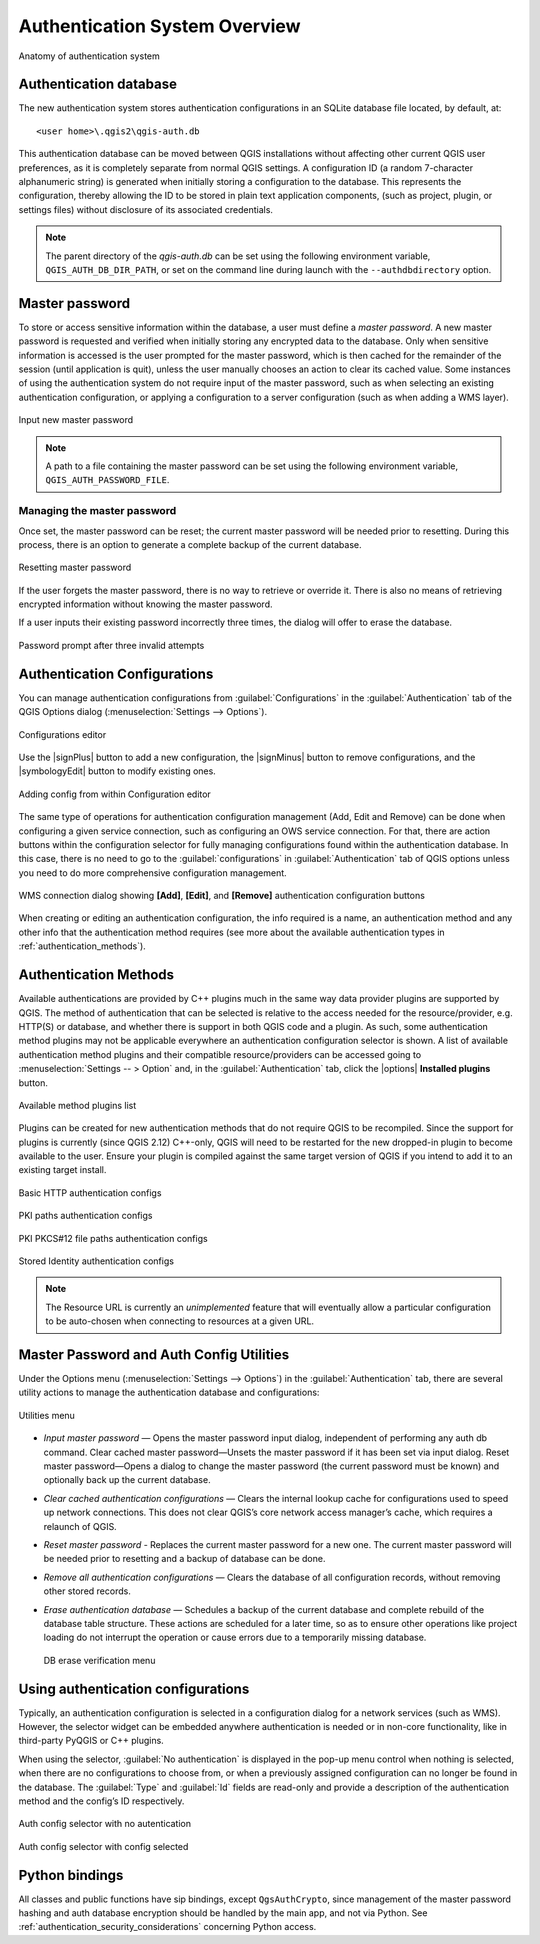 .. only:: html

   |updatedisclaimer|

.. _authentication_overview:

Authentication System Overview
==============================

.. _figure_authsystem_1:

.. only:: html

   **Figure Authentication System 1**

.. figure:: /static/user_manual/auth_system/auth-system-overview.png
   :align: center

   Anatomy of authentication system

Authentication database
-----------------------

The new authentication system stores authentication configurations in an SQLite
database file located, by default, at::

   <user home>\.qgis2\qgis-auth.db

This authentication database can be moved between QGIS installations without
affecting other current QGIS user preferences, as it is completely separate from
normal QGIS settings. A configuration ID (a random 7-character alphanumeric
string) is generated when initially storing a configuration to the database.
This represents the configuration, thereby allowing the ID to be stored in plain
text application components, (such as project, plugin, or settings files)
without disclosure of its associated credentials.

.. note::

   The parent directory of the `qgis-auth.db` can be set using the following
   environment variable, ``QGIS_AUTH_DB_DIR_PATH``, or set on the command line
   during launch with the ``--authdbdirectory`` option.

Master password
---------------

To store or access sensitive information within the database, a user must define
a `master password`. A new master password is requested and verified when
initially storing any encrypted data to the database. Only when sensitive
information is accessed is the user prompted for the master password, which is
then cached for the remainder of the session (until application is quit), unless
the user manually chooses an action to clear its cached value. Some instances of
using the authentication system do not require input of the master password,
such as when selecting an existing authentication configuration, or applying a
configuration to a server configuration (such as when adding a WMS layer).

.. _figure_masterpass_1:

.. only:: html

   **Figure Master password 1**

.. figure:: /static/user_manual/auth_system/auth-password-new_enter.png
   :align: center

   Input new master password

.. note::

   A path to a file containing the master password can be set using the
   following environment variable, ``QGIS_AUTH_PASSWORD_FILE``.

Managing the master password
............................

Once set, the master password can be reset; the current master password will be
needed prior to resetting. During this process, there is an option to generate a
complete backup of the current database.

.. _figure_masterpass_2:

.. only:: html

   **Figure Master password 2**

.. figure:: /static/user_manual/auth_system/auth-password-reset.png
   :align: center

   Resetting master password

If the user forgets the master password, there is no way to retrieve or override
it. There is also no means of retrieving encrypted information without knowing
the master password.

If a user inputs their existing password incorrectly three times, the dialog
will offer to erase the database.

.. _figure_masterpass_3:

.. only:: html

   **Figure Master password 3**

.. figure:: /static/user_manual/auth_system/auth-password-invalid-3times.png
   :align: center

   Password prompt after three invalid attempts

Authentication Configurations
-----------------------------

You can manage authentication configurations from :guilabel:`Configurations` in
the :guilabel:`Authentication` tab of the QGIS Options dialog
(:menuselection:`Settings --> Options`).

.. _figure_authconfigeditor_1:

.. only:: html

   **Figure Configuration editor 1**

.. figure:: /static/user_manual/auth_system/auth-editor-configs2.png
   :align: center

   Configurations editor

Use the |signPlus| button to add a new configuration, the |signMinus| button
to remove configurations, and the |symbologyEdit| button to modify existing ones.

.. _figure_authconfigeditor_2:

.. only:: html

   **Figure Configuration editor 2**

.. figure:: /static/user_manual/auth_system/auth-config-create_authcfg-id.png
   :align: center

   Adding config from within Configuration editor

The same type of operations for authentication configuration management (Add,
Edit and Remove) can be done when configuring a given service connection, such
as configuring an OWS service connection. For that, there are action buttons
within the configuration selector for fully managing configurations found
within the authentication database. In this case, there is no need to go to the
:guilabel:`configurations` in :guilabel:`Authentication` tab of QGIS options
unless you need to do more comprehensive configuration management.

.. _figure_authconfigeditor_3:

.. only:: html

   **Figure Configuration editor 3**

.. figure:: /static/user_manual/auth_system/auth-selector-wms-connection.png
   :align: center

   WMS connection dialog showing **[Add]**, **[Edit]**, and **[Remove]** 
   authentication configuration buttons

When creating or editing an authentication configuration, the info required is
a name, an authentication method and any other info that the authentication
method requires (see more about the available authentication types in
:ref:`authentication_methods`).

.. _authentication_methods:

Authentication Methods
----------------------

Available authentications are provided by C++ plugins much in the same way data
provider plugins are supported by QGIS. The method of authentication that can
be selected is relative to the access needed for the resource/provider, e.g.
HTTP(S) or database, and whether there is support in both QGIS code and a
plugin. As such, some authentication method plugins may not be applicable
everywhere an authentication configuration selector is shown. A list of
available authentication method plugins and their compatible resource/providers
can be accessed going to :menuselection:`Settings -- > Option` and, in the
:guilabel:`Authentication` tab, click the |options| **Installed plugins**
button.

.. _figure_authmethod_1:

.. only:: html

   **Figure Authentication methods 1**

.. figure:: /static/user_manual/auth_system/auth-method-listing.png
   :align: center

   Available method plugins list

Plugins can be created for new authentication methods that do not require QGIS
to be recompiled. Since the support for plugins is currently (since QGIS 2.12)
C++-only, QGIS will need to be restarted for the new dropped-in plugin to become
available to the user. Ensure your plugin is compiled against the same target
version of QGIS if you intend to add it to an existing target install.

.. _figure_authmethod_2:

.. only:: html

   **Figure Authentication methods 2**

.. figure:: /static/user_manual/auth_system/auth-config-create_basic-auth.png
   :align: center

   Basic HTTP authentication configs

.. _figure_authmethod_3:

.. only:: html

   **Figure Authentication methods 3**

.. figure:: /static/user_manual/auth_system/auth-config-create_pem-der-paths.png
   :align: center

   PKI paths authentication configs

.. _figure_authmethod_4:

.. only:: html

   **Figure Authentication methods 4**

.. figure:: /static/user_manual/auth_system/auth-config-create_pkcs12-paths.png
   :align: center

   PKI PKCS#12 file paths authentication configs

.. _figure_authmethod_5:

.. only:: html

   **Figure Authentication methods 5**

.. figure:: /static/user_manual/auth_system/auth-config-create_stored-identity2.png
   :align: center

   Stored Identity authentication configs

.. note::

   The Resource URL is currently an *unimplemented* feature that will eventually
   allow a particular configuration to be auto-chosen when connecting to
   resources at a given URL.

Master Password and Auth Config Utilities
-----------------------------------------

Under the Options menu (:menuselection:`Settings --> Options`) in the
:guilabel:`Authentication` tab, there are several utility actions to manage the
authentication database and configurations:

.. _figure_authconfiutils_1:

.. only:: html

   **Figure configuration utilities 1**

.. figure:: /static/user_manual/auth_system/auth-editor-configs_utilities-menu.png
   :align: center

   Utilities menu

* *Input master password* — Opens the master password input dialog, independent
  of performing any auth db command. Clear cached master password—Unsets the
  master password if it has been set via input dialog. Reset master
  password—Opens a dialog to change the master password (the current password
  must be known) and optionally back up the current database.

* *Clear cached authentication configurations* — Clears the internal lookup cache
  for configurations used to speed up network connections. This does not clear
  QGIS’s core network access manager’s cache, which requires a relaunch of QGIS.

* *Reset master password* - Replaces the current master password for a new one.
  The current master password will be needed prior to resetting and a backup of
  database can be done.

* *Remove all authentication configurations* — Clears the database of all
  configuration records, without removing other stored records.

* *Erase authentication database* — Schedules a backup of the current database
  and complete rebuild of the database table structure. These actions are
  scheduled for a later time, so as to ensure other operations like project
  loading do not interrupt the operation or cause errors due to a temporarily
  missing database.

  .. _figure_authconfiutils_2:

  .. only:: html

     **Figure configuration utilities 2**

  .. figure:: /static/user_manual/auth_system/auth-db-erase.png
     :align: center

     DB erase verification menu

Using authentication configurations
-----------------------------------

Typically, an authentication configuration is selected in a configuration dialog
for a network services (such as WMS). However, the selector widget can be
embedded anywhere authentication is needed or in non-core functionality, like in
third-party PyQGIS or C++ plugins.

When using the selector, :guilabel:`No authentication` is displayed in the
pop-up menu control when nothing is selected, when there are no configurations
to choose from, or when a previously assigned configuration can no longer be
found in the database. The :guilabel:`Type` and :guilabel:`Id` fields are
read-only and provide a description of the authentication method and the
config’s ID respectively.

.. _figure_authconfigselector_1:

.. only:: html

   **Figure Authentication configurations 1**

.. figure:: /static/user_manual/auth_system/auth-selector-no-authentication.png
   :align: center

   Auth config selector with no autentication

.. _figure_authconfigselector_2:

.. only:: html

   **Figure Authentication configurations 2**

.. figure:: /static/user_manual/auth_system/auth-selector-pkcs12-authentication.png
   :align: center

   Auth config selector with config selected

Python bindings
---------------

All classes and public functions have sip bindings, except ``QgsAuthCrypto``,
since management of the master password hashing and auth database encryption
should be handled by the main app, and not via Python.
See :ref:`authentication_security_considerations` concerning Python access.
